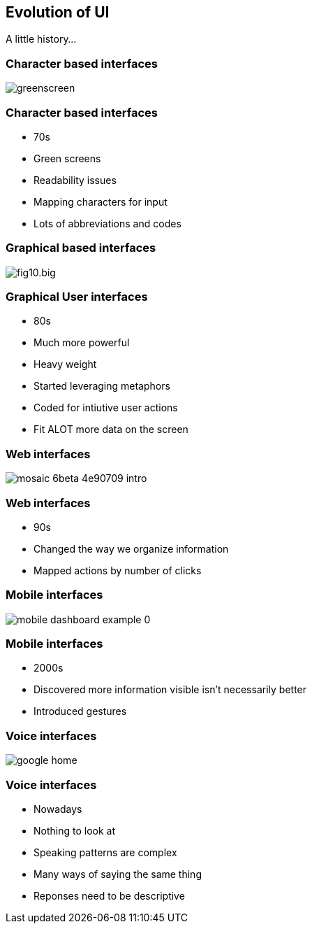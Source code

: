 == Evolution of UI
A little history...

=== Character based interfaces

image::greenscreen.png[]

=== Character based interfaces

[%step]
* 70s
* Green screens
* Readability issues
* Mapping characters for input
* Lots of abbreviations and codes
[%step]

=== Graphical based interfaces

image::fig10.big.jpg[scaledheight=70%]

=== Graphical User interfaces

[%step]
* 80s
* Much more powerful
* Heavy weight
* Started leveraging metaphors
* Coded for intiutive user actions
* Fit ALOT more data on the screen
[%step]

=== Web interfaces

image::mosaic_6beta-4e90709-intro.jpg[]

=== Web interfaces

[%step]
* 90s
* Changed the way we organize information
* Mapped actions by number of clicks
[%step]

=== Mobile interfaces

image::mobile-dashboard-example_0.png[]

=== Mobile interfaces

[%step]
* 2000s
* Discovered more information visible isn't necessarily better
* Introduced gestures
[%step]

=== Voice interfaces

image::google_home.jpg[]

=== Voice interfaces

[%step]
* Nowadays
* Nothing to look at
* Speaking patterns are complex
* Many ways of saying the same thing
* Reponses need to be descriptive
[%step]
